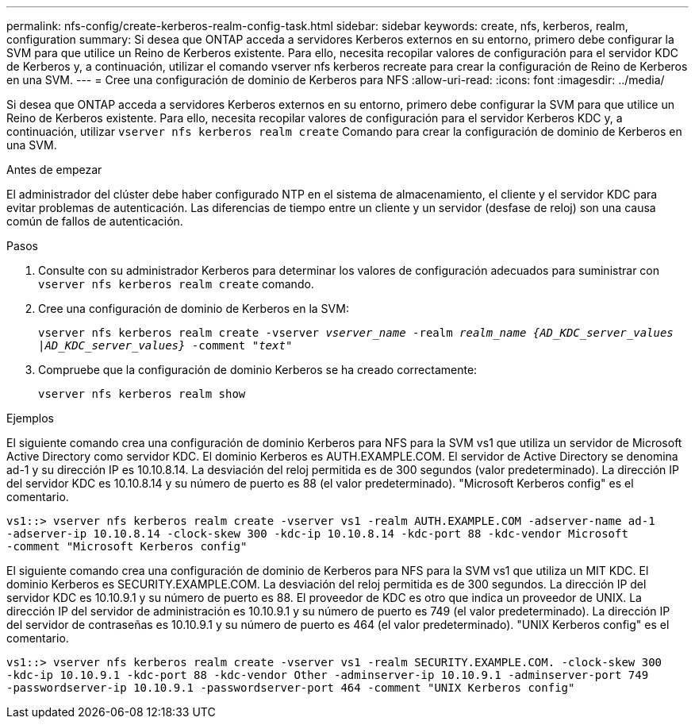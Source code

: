 ---
permalink: nfs-config/create-kerberos-realm-config-task.html 
sidebar: sidebar 
keywords: create, nfs, kerberos, realm, configuration 
summary: Si desea que ONTAP acceda a servidores Kerberos externos en su entorno, primero debe configurar la SVM para que utilice un Reino de Kerberos existente. Para ello, necesita recopilar valores de configuración para el servidor KDC de Kerberos y, a continuación, utilizar el comando vserver nfs kerberos recreate para crear la configuración de Reino de Kerberos en una SVM. 
---
= Cree una configuración de dominio de Kerberos para NFS
:allow-uri-read: 
:icons: font
:imagesdir: ../media/


[role="lead"]
Si desea que ONTAP acceda a servidores Kerberos externos en su entorno, primero debe configurar la SVM para que utilice un Reino de Kerberos existente. Para ello, necesita recopilar valores de configuración para el servidor Kerberos KDC y, a continuación, utilizar `vserver nfs kerberos realm create` Comando para crear la configuración de dominio de Kerberos en una SVM.

.Antes de empezar
El administrador del clúster debe haber configurado NTP en el sistema de almacenamiento, el cliente y el servidor KDC para evitar problemas de autenticación. Las diferencias de tiempo entre un cliente y un servidor (desfase de reloj) son una causa común de fallos de autenticación.

.Pasos
. Consulte con su administrador Kerberos para determinar los valores de configuración adecuados para suministrar con `vserver nfs kerberos realm create` comando.
. Cree una configuración de dominio de Kerberos en la SVM:
+
`vserver nfs kerberos realm create -vserver _vserver_name_ -realm _realm_name_ _{AD_KDC_server_values |AD_KDC_server_values}_ -comment "_text_"`

. Compruebe que la configuración de dominio Kerberos se ha creado correctamente:
+
`vserver nfs kerberos realm show`



.Ejemplos
El siguiente comando crea una configuración de dominio Kerberos para NFS para la SVM vs1 que utiliza un servidor de Microsoft Active Directory como servidor KDC. El dominio Kerberos es AUTH.EXAMPLE.COM. El servidor de Active Directory se denomina ad-1 y su dirección IP es 10.10.8.14. La desviación del reloj permitida es de 300 segundos (valor predeterminado). La dirección IP del servidor KDC es 10.10.8.14 y su número de puerto es 88 (el valor predeterminado). "Microsoft Kerberos config" es el comentario.

[listing]
----
vs1::> vserver nfs kerberos realm create -vserver vs1 -realm AUTH.EXAMPLE.COM -adserver-name ad-1
-adserver-ip 10.10.8.14 -clock-skew 300 -kdc-ip 10.10.8.14 -kdc-port 88 -kdc-vendor Microsoft
-comment "Microsoft Kerberos config"
----
El siguiente comando crea una configuración de dominio de Kerberos para NFS para la SVM vs1 que utiliza un MIT KDC. El dominio Kerberos es SECURITY.EXAMPLE.COM. La desviación del reloj permitida es de 300 segundos. La dirección IP del servidor KDC es 10.10.9.1 y su número de puerto es 88. El proveedor de KDC es otro que indica un proveedor de UNIX. La dirección IP del servidor de administración es 10.10.9.1 y su número de puerto es 749 (el valor predeterminado). La dirección IP del servidor de contraseñas es 10.10.9.1 y su número de puerto es 464 (el valor predeterminado). "UNIX Kerberos config" es el comentario.

[listing]
----
vs1::> vserver nfs kerberos realm create -vserver vs1 -realm SECURITY.EXAMPLE.COM. -clock-skew 300
-kdc-ip 10.10.9.1 -kdc-port 88 -kdc-vendor Other -adminserver-ip 10.10.9.1 -adminserver-port 749
-passwordserver-ip 10.10.9.1 -passwordserver-port 464 -comment "UNIX Kerberos config"
----
